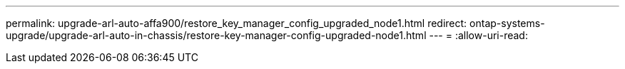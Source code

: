 ---
permalink: upgrade-arl-auto-affa900/restore_key_manager_config_upgraded_node1.html 
redirect: ontap-systems-upgrade/upgrade-arl-auto-in-chassis/restore-key-manager-config-upgraded-node1.html 
---
= 
:allow-uri-read: 


